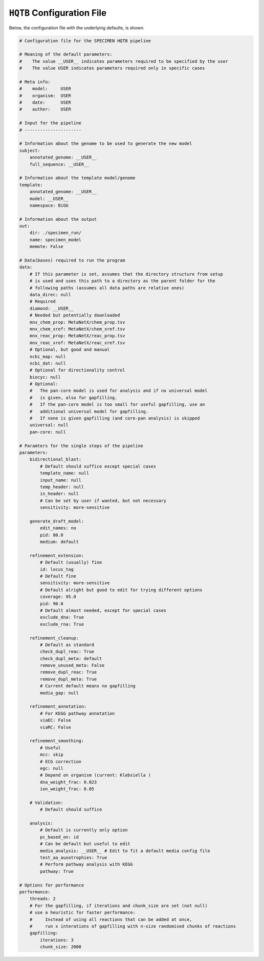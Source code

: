 ``HQTB`` Configuration File
===========================

Below, the configuration file with the underlying defaults, is shown.

.. code-block:: yaml 
    
    # Configuration file for the SPECIMEN HQTB pipeline

    # Meaning of the default parameters:
    #    The value __USER__ indicates parameters required to be specified by the user
    #    The value USER indicates parameters required only in specific cases

    # Meta info:
    #    model:     USER
    #    organism:  USER
    #    date:      USER
    #    author:    USER

    # Input for the pipeline
    # ----------------------

    # Information about the genome to be used to generate the new model
    subject:
        annotated_genome: __USER__
        full_sequence: __USER__

    # Information about the template model/genome
    template:
        annotated_genome: __USER__
        model: __USER__
        namespace: BiGG

    # Information about the output
    out:
        dir: ./specimen_run/
        name: specimen_model
        memote: False

    # Data(bases) required to run the program
    data:
        # If this parameter is set, assumes that the directory structure from setup
        # is used and uses this path to a directory as the parent folder for the
        # following paths (assumes all data paths are relative ones)
        data_direc: null
        # Required
        diamond: __USER__
        # Needed but potentially downloaded
        mnx_chem_prop: MetaNetX/chem_prop.tsv
        mnx_chem_xref: MetaNetX/chem_xref.tsv
        mnx_reac_prop: MetaNetX/reac_prop.tsv
        mnx_reac_xref: MetaNetX/reac_xref.tsv
        # Optional, but good and manual
        ncbi_map: null
        ncbi_dat: null
        # Optional for directionality control
        biocyc: null
        # Optional:
        #   The pan-core model is used for analysis and if no universal model
        #   is given, also for gapfilling.
        #   If the pan-core model is too small for useful gapfilling, use an
        #   additional universal model for gapfilling.
        #   If none is given gapfilling (and core-pan analysis) is skipped
        universal: null
        pan-core: null

    # Paramters for the single steps of the pipeline
    parameters:
        bidirectional_blast:
            # Default should suffice except special cases
            template_name: null
            input_name: null
            temp_header: null
            in_header: null
            # Can be set by user if wanted, but not necessary
            sensitivity: more-sensitive

        generate_draft_model:
            edit_names: no
            pid: 80.0
            medium: default

        refinement_extension:
            # Default (usually) fine
            id: locus_tag
            # Default fine
            sensitivity: more-sensitive
            # Default alright but good to edit for trying different options
            coverage: 95.0
            pid: 90.0
            # Default almost needed, except for special cases
            exclude_dna: True
            exclude_rna: True

        refinement_cleanup:
            # Default as standard
            check_dupl_reac: True
            check_dupl_meta: default
            remove_unused_meta: False
            remove_dupl_reac: True
            remove_dupl_meta: True
            # Current default means no gapfilling
            media_gap: null

        refinement_annotation:
            # For KEGG pathway annotation
            viaEC: False
            viaRC: False

        refinement_smoothing:
            # Useful
            mcc: skip
            # ECG correction
            egc: null
            # Depend on organism (current: Klebsiella )
            dna_weight_frac: 0.023
            ion_weight_frac: 0.05

        # Validation:
            # Default should suffice

        analysis:
            # Default is currently only option
            pc_based_on: id
            # Can be default but useful to edit
            media_analysis: __USER__ # Edit to fit a default media config file
            test_aa_auxotrophies: True
            # Perform pathway analysis with KEGG
            pathway: True

    # Options for performance
    performance:
        threads: 2
        # For the gapfilling, if iterations and chunk_size are set (not null)
        # use a heuristic for faster performance:
        #     Instead of using all reactions that can be added at once,
        #     run x interations of gapfilling with n-size randomised chunks of reactions
        gapfilling:
            iterations: 3
            chunk_size: 2000
